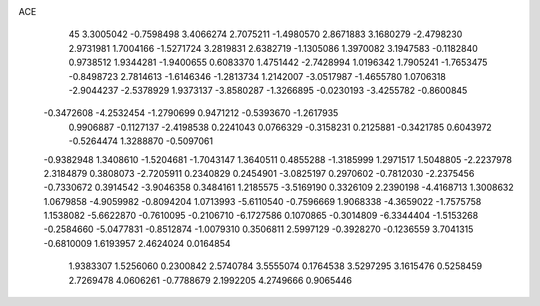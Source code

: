 ACE                                                                             
   45
   3.3005042  -0.7598498   3.4066274   2.7075211  -1.4980570   2.8671883
   3.1680279  -2.4798230   2.9731981   1.7004166  -1.5271724   3.2819831
   2.6382719  -1.1305086   1.3970082   3.1947583  -0.1182840   0.9738512
   1.9344281  -1.9400655   0.6083370   1.4751442  -2.7428994   1.0196342
   1.7905241  -1.7653475  -0.8498723   2.7814613  -1.6146346  -1.2813734
   1.2142007  -3.0517987  -1.4655780   1.0706318  -2.9044237  -2.5378929
   1.9373137  -3.8580287  -1.3266895  -0.0230193  -3.4255782  -0.8600845
  -0.3472608  -4.2532454  -1.2790699   0.9471212  -0.5393670  -1.2617935
   0.9906887  -0.1127137  -2.4198538   0.2241043   0.0766329  -0.3158231
   0.2125881  -0.3421785   0.6043972  -0.5264474   1.3288870  -0.5097061
  -0.9382948   1.3408610  -1.5204681  -1.7043147   1.3640511   0.4855288
  -1.3185999   1.2971517   1.5048805  -2.2237978   2.3184879   0.3808073
  -2.7205911   0.2340829   0.2454901  -3.0825197   0.2970602  -0.7812030
  -2.2375456  -0.7330672   0.3914542  -3.9046358   0.3484161   1.2185575
  -3.5169190   0.3326109   2.2390198  -4.4168713   1.3008632   1.0679858
  -4.9059982  -0.8094204   1.0713993  -5.6110540  -0.7596669   1.9068338
  -4.3659022  -1.7575758   1.1538082  -5.6622870  -0.7610095  -0.2106710
  -6.1727586   0.1070865  -0.3014809  -6.3344404  -1.5153268  -0.2584660
  -5.0477831  -0.8512874  -1.0079310   0.3506811   2.5997129  -0.3928270
  -0.1236559   3.7041315  -0.6810009   1.6193957   2.4624024   0.0164854
   1.9383307   1.5256060   0.2300842   2.5740784   3.5555074   0.1764538
   3.5297295   3.1615476   0.5258459   2.7269478   4.0606261  -0.7788679
   2.1992205   4.2749666   0.9065446
